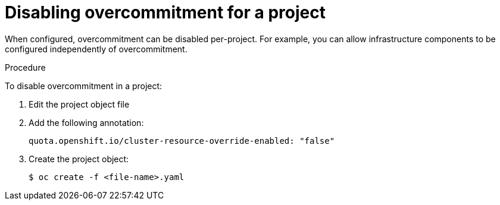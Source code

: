 // Module included in the following assemblies:
//
// * nodes/nodes-cluster-overcommit.adoc

[id='nodes-cluster-overcommit-project-disable-{context}']
= Disabling overcommitment for a project

When configured, overcommitment can be disabled per-project.
For example, you can allow infrastructure components to be configured independently of overcommitment.

.Procedure

To disable overcommitment in a project:

. Edit the project object file

. Add the following annotation:
+
----
quota.openshift.io/cluster-resource-override-enabled: "false"
----

. Create the project object:
+
----
$ oc create -f <file-name>.yaml
----
